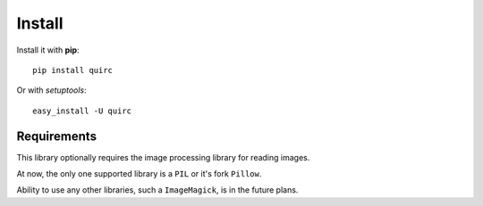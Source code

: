 Install
=======

Install it with **pip**::

    pip install quirc

Or with *setuptools*::

    easy_install -U quirc

Requirements
------------

This library optionally requires the image processing library for reading images.

At now, the only one supported library is a ``PIL`` or it's fork ``Pillow``.

Ability to use any other libraries, such a ``ImageMagick``, is in the future plans.